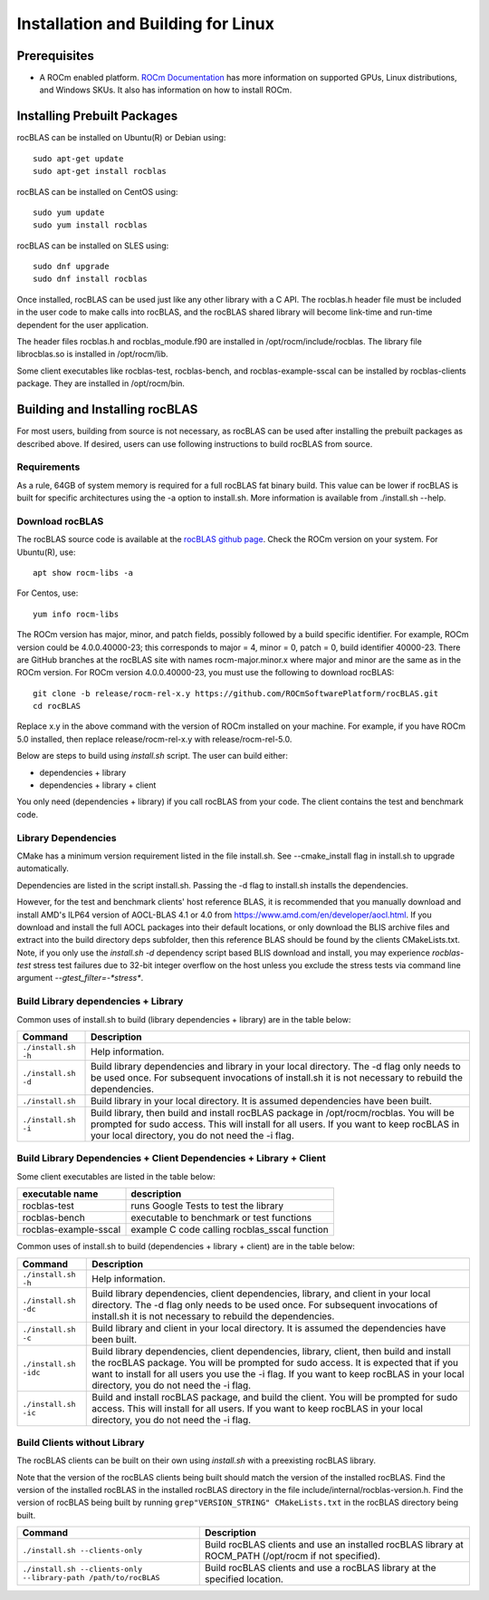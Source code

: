===================================
Installation and Building for Linux
===================================

-------------
Prerequisites
-------------

- A ROCm enabled platform. `ROCm Documentation <https://docs.amd.com/>`_ has more information on
  supported GPUs, Linux distributions, and Windows SKUs. It also has information on how to install ROCm.


----------------------------
Installing Prebuilt Packages
----------------------------

rocBLAS can be installed on Ubuntu(R) or Debian using:

::

   sudo apt-get update
   sudo apt-get install rocblas

rocBLAS can be installed on CentOS using:

::

    sudo yum update
    sudo yum install rocblas

rocBLAS can be installed on SLES using:

::

    sudo dnf upgrade
    sudo dnf install rocblas

Once installed, rocBLAS can be used just like any other library with a C API.
The rocblas.h header file must be included in the user code to make calls
into rocBLAS, and the rocBLAS shared library will become link-time and run-time
dependent for the user application.

The header files rocblas.h and rocblas_module.f90 are installed in /opt/rocm/include/rocblas.
The library file librocblas.so is installed in /opt/rocm/lib.

Some client executables like rocblas-test, rocblas-bench, and rocblas-example-sscal can be installed by rocblas-clients package. They are installed in /opt/rocm/bin.

-------------------------------
Building and Installing rocBLAS
-------------------------------

For most users, building from source is not necessary, as rocBLAS can be used after installing the prebuilt
packages as described above. If desired, users can use following instructions to build rocBLAS from source.


Requirements
^^^^^^^^^^^^

As a rule, 64GB of system memory is required for a full rocBLAS fat binary build. This value can be lower if
rocBLAS is built for specific architectures using the -a option to install.sh. More information is available
from ./install.sh --help.



Download rocBLAS
^^^^^^^^^^^^^^^^

The rocBLAS source code is available at the `rocBLAS github page <https://github.com/ROCmSoftwarePlatform/rocBLAS>`_. Check the ROCm version on your system. For Ubuntu(R), use:

::

    apt show rocm-libs -a

For Centos, use:

::

    yum info rocm-libs

The ROCm version has major, minor, and patch fields, possibly followed by a build specific identifier. For example, ROCm version could be 4.0.0.40000-23; this corresponds to major = 4, minor = 0, patch = 0, build identifier 40000-23.
There are GitHub branches at the rocBLAS site with names rocm-major.minor.x where major and minor are the same as in the ROCm version. For ROCm version 4.0.0.40000-23, you must use the following to download rocBLAS:

::

   git clone -b release/rocm-rel-x.y https://github.com/ROCmSoftwarePlatform/rocBLAS.git
   cd rocBLAS

Replace x.y in the above command with the version of ROCm installed on your machine. For example, if you have ROCm 5.0 installed, then replace release/rocm-rel-x.y with release/rocm-rel-5.0.


Below are steps to build using `install.sh` script. The user can build either:

* dependencies + library

* dependencies + library + client

You only need (dependencies + library) if you call rocBLAS from your code.
The client contains the test and benchmark code.

Library Dependencies
^^^^^^^^^^^^^^^^^^^^

CMake has a minimum version requirement listed in the file install.sh. See --cmake_install flag in install.sh to upgrade automatically.

Dependencies are listed in the script install.sh. Passing the -d flag to install.sh installs the dependencies.

However, for the test and benchmark clients' host reference BLAS, it is recommended that you manually download and install AMD's ILP64 version of AOCL-BLAS 4.1 or 4.0 from https://www.amd.com/en/developer/aocl.html.
If you download and install the full AOCL packages into their default locations, or only download the BLIS archive files and extract into the build directory deps subfolder, then this reference BLAS should be found
by the clients CMakeLists.txt.  Note, if you only use the `install.sh -d` dependency script based BLIS download and install, you may experience `rocblas-test` stress test failures due to 32-bit integer overflow
on the host unless you exclude the stress tests via command line argument `--gtest_filter=-*stress*`.

Build Library dependencies + Library
^^^^^^^^^^^^^^^^^^^^^^^^^^^^^^^^^^^^

Common uses of install.sh to build (library dependencies + library) are
in the table below:

.. tabularcolumns::
   |\X{1}{4}|\X{3}{4}|

+----------------------+--------------------------+
|  Command             | Description              |
+======================+==========================+
| ``./install.sh -h``  | Help information.        |
+----------------------+--------------------------+
| ``./install.sh -d``  | Build library            |
|                      | dependencies and library |
|                      | in your local directory. |
|                      | The -d flag only needs   |
|                      | to be used once. For     |
|                      | subsequent invocations   |
|                      | of install.sh it is not  |
|                      | necessary to rebuild the |
|                      | dependencies.            |
+----------------------+--------------------------+
| ``./install.sh``     | Build library in your    |
|                      | local directory. It is   |
|                      | assumed dependencies     |
|                      | have been built.         |
+----------------------+--------------------------+
| ``./install.sh -i``  | Build library, then      |
|                      | build and install        |
|                      | rocBLAS package in       |
|                      | /opt/rocm/rocblas. You   |
|                      | will be prompted for     |
|                      | sudo access. This will   |
|                      | install for all users.   |
|                      | If you want to keep      |
|                      | rocBLAS in your local    |
|                      | directory, you do not    |
|                      | need the -i flag.        |
+----------------------+--------------------------+


Build Library Dependencies + Client Dependencies + Library + Client
^^^^^^^^^^^^^^^^^^^^^^^^^^^^^^^^^^^^^^^^^^^^^^^^^^^^^^^^^^^^^^^^^^^

Some client executables are listed in the table below:

====================== =================================================
executable name        description
====================== =================================================
rocblas-test           runs Google Tests to test the library
rocblas-bench          executable to benchmark or test functions
rocblas-example-sscal  example C code calling rocblas_sscal function
====================== =================================================

Common uses of install.sh to build (dependencies + library + client) are
in the table below:

.. tabularcolumns::
   |\X{1}{4}|\X{3}{4}|

+------------------------+--------------------------+
| Command                | Description              |
+========================+==========================+
| ``./install.sh -h``    | Help information.        |
+------------------------+--------------------------+
| ``./install.sh -dc``   | Build library            |
|                        | dependencies, client     |
|                        | dependencies, library,   |
|                        | and client in your local |
|                        | directory. The -d flag   |
|                        | only needs to be used    |
|                        | once. For subsequent     |
|                        | invocations of           |
|                        | install.sh it is not     |
|                        | necessary to rebuild the |
|                        | dependencies.            |
+------------------------+--------------------------+
| ``./install.sh -c``    | Build library and client |
|                        | in your local directory. |
|                        | It is assumed the        |
|                        | dependencies have been   |
|                        | built.                   |
+------------------------+--------------------------+
| ``./install.sh -idc``  | Build library            |
|                        | dependencies, client     |
|                        | dependencies, library,   |
|                        | client, then build and   |
|                        | install the rocBLAS      |
|                        | package. You will be     |
|                        | prompted for sudo        |
|                        | access. It is expected   |
|                        | that if you want to      |
|                        | install for all users    |
|                        | you use the -i flag. If  |
|                        | you want to keep rocBLAS |
|                        | in your local directory, |
|                        | you do not need the -i   |
|                        | flag.                    |
+------------------------+--------------------------+
| ``./install.sh -ic``   | Build and install        |
|                        | rocBLAS package, and     |
|                        | build the client. You    |
|                        | will be prompted for     |
|                        | sudo access. This will   |
|                        | install for all users.   |
|                        | If you want to keep      |
|                        | rocBLAS in your local    |
|                        | directory, you do not    |
|                        | need the -i flag.        |
+------------------------+--------------------------+

Build Clients without Library
^^^^^^^^^^^^^^^^^^^^^^^^^^^^^

The rocBLAS clients can be built on their own using `install.sh` with a preexisting rocBLAS library.

Note that the version of the rocBLAS clients being built should match the version of the installed rocBLAS. Find the version of the installed rocBLAS in the installed rocBLAS directory in the file include/internal/rocblas-version.h. Find the version of rocBLAS being built by running ``grep"VERSION_STRING" CMakeLists.txt`` in the rocBLAS directory being built.

.. tabularcolumns::
   |\X{1}{4}|\X{3}{4}|

+-------------------------------------+--------------------------+
| Command                             | Description              |
+=====================================+==========================+
| ``./install.sh --clients-only``     | Build rocBLAS clients    |
|                                     | and use an installed     |
|                                     | rocBLAS library at       |
|                                     | ROCM_PATH (/opt/rocm if  |
|                                     | not specified).          |
+-------------------------------------+--------------------------+
| ``./install.sh --clients-only``     | Build rocBLAS clients    |
| ``--library-path /path/to/rocBLAS`` | and use a rocBLAS        |
|                                     | library at the specified |
|                                     | location.                |
+-------------------------------------+--------------------------+
